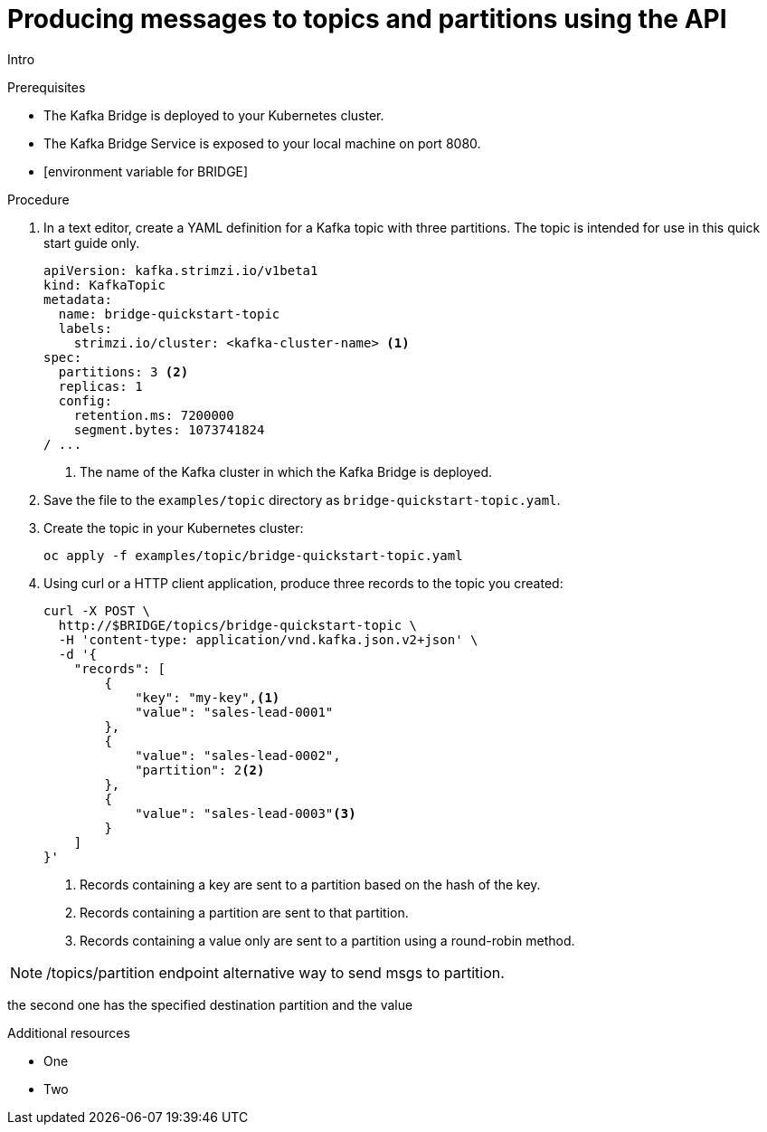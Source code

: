 // Module included in the following assemblies:
//
// assembly-kafka-bridge-quickstart.adoc

[id='proc-producing-messages-from-bridge-topics-partitions-{context}']
= Producing messages to topics and partitions using the API

Intro

.Prerequisites

* The Kafka Bridge is deployed to your Kubernetes cluster.
* The Kafka Bridge Service is exposed to your local machine on port 8080.
* [environment variable for BRIDGE]

.Procedure

. In a text editor, create a YAML definition for a Kafka topic with three partitions. The topic is intended for use in this quick start guide only.
+
[source,yaml,subs=attributes+]
----
apiVersion: kafka.strimzi.io/v1beta1
kind: KafkaTopic
metadata:
  name: bridge-quickstart-topic
  labels:
    strimzi.io/cluster: <kafka-cluster-name> <1>
spec:
  partitions: 3 <2>
  replicas: 1
  config:
    retention.ms: 7200000
    segment.bytes: 1073741824
/ ...
----
<1> The name of the Kafka cluster in which the Kafka Bridge is deployed.

. Save the file to the `examples/topic` directory as `bridge-quickstart-topic.yaml`.

. Create the topic in your Kubernetes cluster:
+
[source,shell,subs=attributes+]
----
oc apply -f examples/topic/bridge-quickstart-topic.yaml
----

. Using curl or a HTTP client application, produce three records to the topic you created:
+
[source,curl,subs=attributes+]
----
curl -X POST \
  http://$BRIDGE/topics/bridge-quickstart-topic \
  -H 'content-type: application/vnd.kafka.json.v2+json' \
  -d '{
    "records": [
        {
            "key": "my-key",<1>
            "value": "sales-lead-0001"
        },
        {
            "value": "sales-lead-0002",
            "partition": 2<2>
        },
        {
            "value": "sales-lead-0003"<3>
        }
    ]
}'
----
+
<1> Records containing a key are sent to a partition based on the hash of the key.
<2> Records containing a partition are sent to that partition. 
<3> Records containing a value only are sent to a partition using a round-robin method.

NOTE: /topics/partition endpoint alternative way to send msgs to partition. 

the second one has the specified destination partition and the value


.Additional resources

* One
* Two